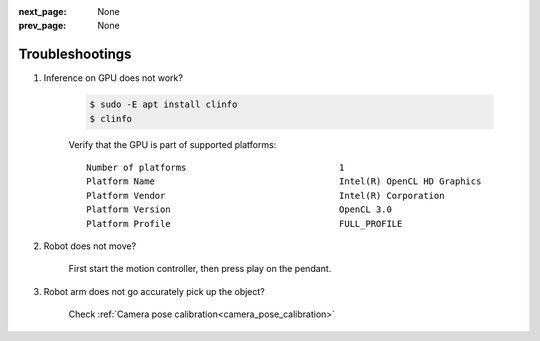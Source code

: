 :next_page: None
:prev_page: None

Troubleshootings
##############################

#. Inference on GPU does not work?

    .. code-block:: bash
    
       $ sudo -E apt install clinfo
       $ clinfo

    Verify that the GPU is part of supported platforms:

    ::

       Number of platforms                             1
       Platform Name                                   Intel(R) OpenCL HD Graphics
       Platform Vendor                                 Intel(R) Corporation
       Platform Version                                OpenCL 3.0
       Platform Profile                                FULL_PROFILE

#. Robot does not move?

    First start the motion controller, then press play on the pendant.

#. Robot arm does not go accurately pick up the object?

    Check :ref:`Camera pose calibration<camera_pose_calibration>`

